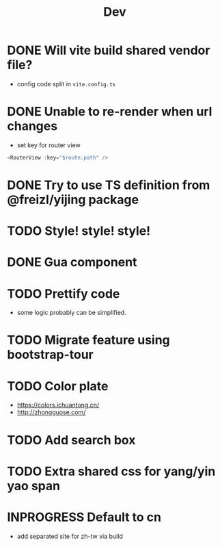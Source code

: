 #+title: Dev


* DONE Will vite build shared vendor file?
CLOSED: [2023-02-02 Thu 21:35]
- config code split in ~vite.config.ts~
* DONE Unable to re-render when url changes
CLOSED: [2023-02-02 Thu 21:35]
- set key for router view

#+begin_src js
  <RouterView :key="$route.path" />
#+end_src
* DONE Try to use TS definition from @freizl/yijing package
CLOSED: [2023-02-03 Fri 09:12]
* TODO Style! style! style!
* DONE Gua component
CLOSED: [2023-02-03 Fri 09:12]
* TODO Prettify code
- some logic probably can be simplified.
* TODO Migrate feature using bootstrap-tour
* TODO Color plate
- https://colors.ichuantong.cn/
- http://zhongguose.com/

* TODO Add search box
* TODO Extra shared css for yang/yin yao span
* INPROGRESS Default to cn
- add separated site for zh-tw via build

